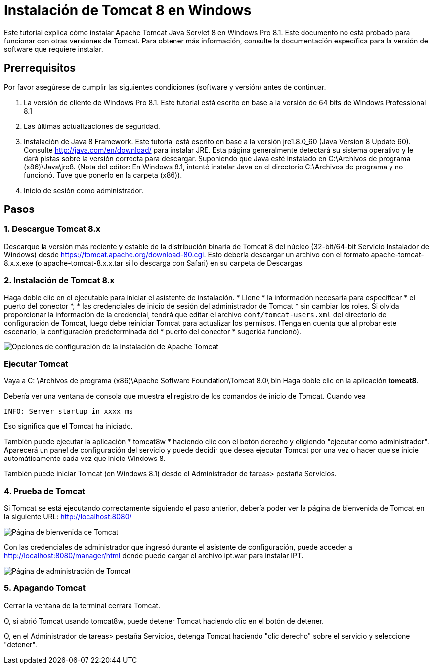 = Instalación de Tomcat 8 en Windows

Este tutorial explica cómo instalar Apache Tomcat Java Servlet 8 en Windows Pro 8.1. Este documento no está probado para funcionar con otras versiones de Tomcat. Para obtener más información, consulte la documentación específica para la versión de software que requiere instalar.

== Prerrequisitos
Por favor asegúrese de cumplir las siguientes condiciones (software y versión) antes de continuar.

. La versión de cliente de Windows Pro 8.1. Este tutorial está escrito en base a la versión de 64 bits de Windows Professional 8.1
. Las últimas actualizaciones de seguridad.
. Instalación de Java 8 Framework. Este tutorial está escrito en base a la versión jre1.8.0_60 (Java Version 8 Update 60). Consulte http://java.com/en/download/ para instalar JRE. Esta página generalmente detectará su sistema operativo y le dará pistas sobre la versión correcta para descargar. Suponiendo que Java esté instalado en C:\Archivos de programa (x86)\Java\jre8. (Nota del editor: En Windows 8.1, intenté instalar Java en el directorio C:\Archivos de programa y no funcionó. Tuve que ponerlo en la carpeta (x86)).
. Inicio de sesión como administrador.

== Pasos

=== 1. Descargue Tomcat 8.x

Descargue la versión más reciente y estable de la distribución binaria de Tomcat 8 del núcleo (32-bit/64-bit Servicio Instalador de Windows) desde https://tomcat.apache.org/download-80.cgi. Esto debería descargar un archivo con el formato apache-tomcat-8.x.x.exe (o apache-tomcat-8.x.x.tar si lo descarga con Safari) en su carpeta de Descargas.

=== 2. Instalación de Tomcat 8.x

Haga doble clic en el ejecutable para iniciar el asistente de instalación. * Llene * la información necesaria para especificar * el puerto del conector *, * las credenciales de inicio de sesión del administrador de Tomcat * sin cambiar los roles. Si olvida proporcionar la información de la credencial, tendrá que editar el archivo `conf/tomcat-users.xml` del directorio de configuración de Tomcat, luego debe reiniciar Tomcat para actualizar los permisos. (Tenga en cuenta que al probar este escenario, la configuración predeterminada del * puerto del conector * sugerida funcionó).

image::screenshots/Capturetomcat1.JPG["Opciones de configuración de la instalación de Apache Tomcat "]

=== Ejecutar Tomcat

Vaya a C: \Archivos de programa (x86)\Apache Software Foundation\Tomcat 8.0\ bin Haga doble clic en la aplicación *tomcat8*.

Debería ver una ventana de consola que muestra el registro de los comandos de inicio de Tomcat. Cuando vea

----
INFO: Server startup in xxxx ms
----

Eso significa que el Tomcat ha iniciado.

También puede ejecutar la aplicación * tomcat8w * haciendo clic con el botón derecho y eligiendo "ejecutar como administrador". Aparecerá un panel de configuración del servicio y puede decidir que desea ejecutar Tomcat por una vez o hacer que se inicie automáticamente cada vez que inicie Windows 8.

También puede iniciar Tomcat (en Windows 8.1) desde el Administrador de tareas> pestaña Servicios.

=== 4. Prueba de Tomcat
Si Tomcat se está ejecutando correctamente siguiendo el paso anterior, debería poder ver la página de bienvenida de Tomcat en la siguiente URL: http://localhost:8080/

image::screenshots/Capturetomcat2.JPG["Página de bienvenida de Tomcat"]

Con las credenciales de administrador que ingresó durante el asistente de configuración, puede acceder a http://localhost:8080/manager/html donde puede cargar el archivo ipt.war para instalar IPT.

image::screenshots/Capturetomcat4.JPG["Página de administración de Tomcat"]

=== 5. Apagando Tomcat

Cerrar la ventana de la terminal cerrará Tomcat.

O, si abrió Tomcat usando tomcat8w, puede detener Tomcat haciendo clic en el botón de detener.

O, en el Administrador de tareas> pestaña Servicios, detenga Tomcat haciendo "clic derecho" sobre el servicio y seleccione "detener".
